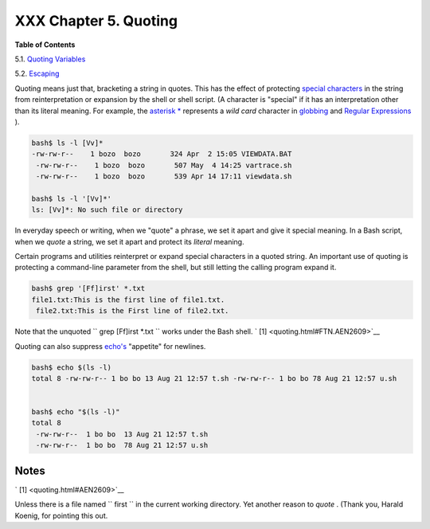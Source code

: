 ######################
XXX Chapter 5. Quoting
######################

.. raw:: html

   <div class="TOC">

.. raw:: html

   <dl>

.. raw:: html

   <dt>

**Table of Contents**

.. raw:: html

   </dt>

.. raw:: html

   <dt>

5.1. `Quoting Variables <quotingvar.html>`__

.. raw:: html

   </dt>

.. raw:: html

   <dt>

5.2. `Escaping <escapingsection.html>`__

.. raw:: html

   </dt>

.. raw:: html

   </dl>

.. raw:: html

   </div>

Quoting means just that, bracketing a string in quotes. This has the
effect of protecting `special
characters <special-chars.html#SCHARLIST1>`__ in the string from
reinterpretation or expansion by the shell or shell script. (A character
is "special" if it has an interpretation other than its literal meaning.
For example, the `asterisk \* <special-chars.html#ASTERISKREF>`__
represents a *wild card* character in `globbing <globbingref.html>`__
and `Regular Expressions <regexp.html#REGEXREF>`__ ).

.. raw:: html

   <div>

.. code:: SCREEN

    bash$ ls -l [Vv]*
    -rw-rw-r--    1 bozo  bozo       324 Apr  2 15:05 VIEWDATA.BAT
     -rw-rw-r--    1 bozo  bozo       507 May  4 14:25 vartrace.sh
     -rw-rw-r--    1 bozo  bozo       539 Apr 14 17:11 viewdata.sh

    bash$ ls -l '[Vv]*'
    ls: [Vv]*: No such file or directory

.. raw:: html

   </p>

.. raw:: html

   </div>

.. raw:: html

   <div>

.. raw:: html

   <div class="SIDEBAR">

In everyday speech or writing, when we "quote" a phrase, we set it apart
and give it special meaning. In a Bash script, when we *quote* a string,
we set it apart and protect its *literal* meaning.

.. raw:: html

   </div>

.. raw:: html

   </p>

.. raw:: html

   </div>

Certain programs and utilities reinterpret or expand special characters
in a quoted string. An important use of quoting is protecting a
command-line parameter from the shell, but still letting the calling
program expand it.

.. raw:: html

   <div>

.. code:: SCREEN

    bash$ grep '[Ff]irst' *.txt
    file1.txt:This is the first line of file1.txt.
     file2.txt:This is the First line of file2.txt.

.. raw:: html

   </p>

.. raw:: html

   </div>

Note that the unquoted ``             grep [Ff]irst *.txt           ``
works under the Bash shell. ` [1]  <quoting.html#FTN.AEN2609>`__

Quoting can also suppress `echo's <internal.html#ECHOREF>`__ "appetite"
for newlines.

.. raw:: html

   <div>

.. code:: SCREEN

    bash$ echo $(ls -l)
    total 8 -rw-rw-r-- 1 bo bo 13 Aug 21 12:57 t.sh -rw-rw-r-- 1 bo bo 78 Aug 21 12:57 u.sh


    bash$ echo "$(ls -l)"
    total 8
     -rw-rw-r--  1 bo bo  13 Aug 21 12:57 t.sh
     -rw-rw-r--  1 bo bo  78 Aug 21 12:57 u.sh

.. raw:: html

   </p>

.. raw:: html

   </div>

.. raw:: html

   </div>

Notes
~~~~~

.. raw:: html

   <div>

` [1]  <quoting.html#AEN2609>`__

Unless there is a file named ``       first      `` in the current
working directory. Yet another reason to *quote* . (Thank you, Harald
Koenig, for pointing this out.

.. raw:: html

   </p>

.. raw:: html

   </div>


